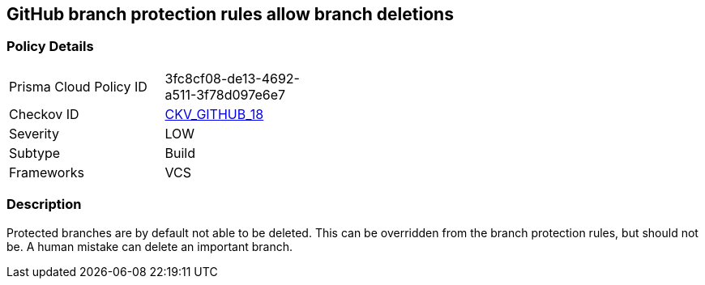 == GitHub branch protection rules allow branch deletions


=== Policy Details 

[width=45%]
[cols="1,1"]
|=== 
|Prisma Cloud Policy ID 
| 3fc8cf08-de13-4692-a511-3f78d097e6e7

|Checkov ID 
| https://github.com/bridgecrewio/checkov/tree/master/checkov/github/checks/disallow_branch_deletions.py[CKV_GITHUB_18]

|Severity
|LOW

|Subtype
|Build

|Frameworks
|VCS

|=== 



=== Description 


Protected branches are by default not able to be deleted.
This can be overridden from the branch protection rules, but should not be.
A human mistake can delete an important branch.
